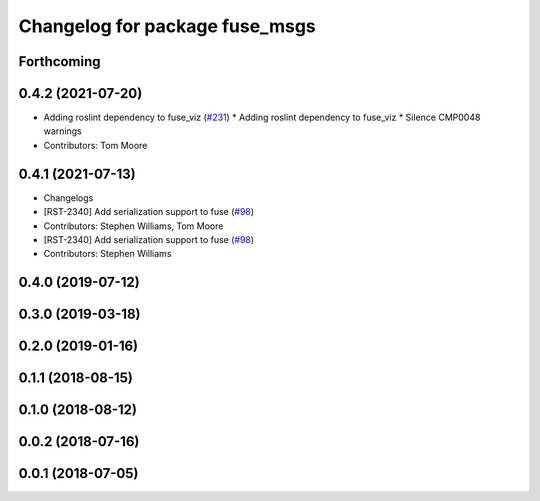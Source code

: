 ^^^^^^^^^^^^^^^^^^^^^^^^^^^^^^^
Changelog for package fuse_msgs
^^^^^^^^^^^^^^^^^^^^^^^^^^^^^^^

Forthcoming
-----------

0.4.2 (2021-07-20)
------------------
* Adding roslint dependency to fuse_viz (`#231 <https://github.com/locusrobotics/fuse/issues/231>`_)
  * Adding roslint dependency to fuse_viz
  * Silence CMP0048 warnings
* Contributors: Tom Moore

0.4.1 (2021-07-13)
------------------
* Changelogs
* [RST-2340] Add serialization support to fuse (`#98 <https://github.com/locusrobotics/fuse/issues/98>`_)
* Contributors: Stephen Williams, Tom Moore

* [RST-2340] Add serialization support to fuse (`#98 <https://github.com/locusrobotics/fuse/issues/98>`_)
* Contributors: Stephen Williams

0.4.0 (2019-07-12)
------------------

0.3.0 (2019-03-18)
------------------

0.2.0 (2019-01-16)
------------------

0.1.1 (2018-08-15)
------------------

0.1.0 (2018-08-12)
------------------

0.0.2 (2018-07-16)
------------------

0.0.1 (2018-07-05)
------------------
